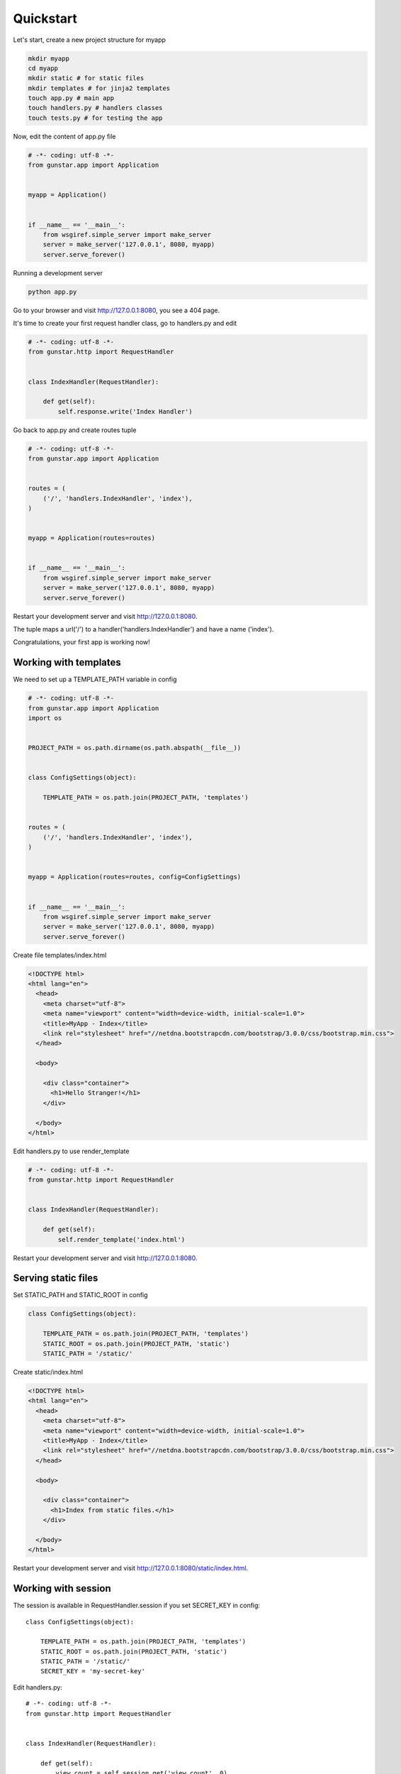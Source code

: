 Quickstart
============

Let's start, create a new project structure for myapp

.. code-block:: bash

    mkdir myapp
    cd myapp
    mkdir static # for static files
    mkdir templates # for jinja2 templates
    touch app.py # main app
    touch handlers.py # handlers classes
    touch tests.py # for testing the app

Now, edit the content of app.py file

.. code-block:: python

    # -*- coding: utf-8 -*-
    from gunstar.app import Application


    myapp = Application()


    if __name__ == '__main__':
        from wsgiref.simple_server import make_server
        server = make_server('127.0.0.1', 8080, myapp)
        server.serve_forever()
        
Running a development server

.. code-block:: bash

    python app.py
    
Go to your browser and visit http://127.0.0.1:8080, you see a 404 page.


It's time to create your first request handler class, go to handlers.py and edit

.. code-block:: python

    # -*- coding: utf-8 -*-
    from gunstar.http import RequestHandler


    class IndexHandler(RequestHandler):
    
        def get(self):
            self.response.write('Index Handler')


Go back to app.py and create routes tuple

.. code-block:: python

    # -*- coding: utf-8 -*-
    from gunstar.app import Application


    routes = (
        ('/', 'handlers.IndexHandler', 'index'),
    )


    myapp = Application(routes=routes)


    if __name__ == '__main__':
        from wsgiref.simple_server import make_server
        server = make_server('127.0.0.1', 8080, myapp)
        server.serve_forever()
        
Restart your development server and visit http://127.0.0.1:8080. 

The tuple maps a url('/') to a handler('handlers.IndexHandler') and have a name ('index').

Congratulations, your first app is working now!


======================
Working with templates
======================

We need to set up a TEMPLATE_PATH variable in config

.. code-block:: python

    # -*- coding: utf-8 -*-
    from gunstar.app import Application
    import os


    PROJECT_PATH = os.path.dirname(os.path.abspath(__file__))


    class ConfigSettings(object):
    
        TEMPLATE_PATH = os.path.join(PROJECT_PATH, 'templates')


    routes = (
        ('/', 'handlers.IndexHandler', 'index'),
    )


    myapp = Application(routes=routes, config=ConfigSettings)


    if __name__ == '__main__':
        from wsgiref.simple_server import make_server
        server = make_server('127.0.0.1', 8080, myapp)
        server.serve_forever()
        
Create file templates/index.html

.. code-block:: html

    <!DOCTYPE html>
    <html lang="en">
      <head>
        <meta charset="utf-8">
        <meta name="viewport" content="width=device-width, initial-scale=1.0">
        <title>MyApp - Index</title>
        <link rel="stylesheet" href="//netdna.bootstrapcdn.com/bootstrap/3.0.0/css/bootstrap.min.css">
      </head>

      <body>

        <div class="container">
          <h1>Hello Stranger!</h1>
        </div>

      </body>
    </html>

Edit handlers.py to use render_template

.. code-block:: python 

    # -*- coding: utf-8 -*-
    from gunstar.http import RequestHandler


    class IndexHandler(RequestHandler):
    
        def get(self):
            self.render_template('index.html')
    
Restart your development server and visit http://127.0.0.1:8080. 

======================
Serving static files
======================

Set STATIC_PATH and STATIC_ROOT in config
    
.. code-block:: python    

    class ConfigSettings(object):
    
        TEMPLATE_PATH = os.path.join(PROJECT_PATH, 'templates')
        STATIC_ROOT = os.path.join(PROJECT_PATH, 'static')
        STATIC_PATH = '/static/'

Create static/index.html

.. code-block:: html

    <!DOCTYPE html>
    <html lang="en">
      <head>
        <meta charset="utf-8">
        <meta name="viewport" content="width=device-width, initial-scale=1.0">
        <title>MyApp - Index</title>
        <link rel="stylesheet" href="//netdna.bootstrapcdn.com/bootstrap/3.0.0/css/bootstrap.min.css">
      </head>

      <body>

        <div class="container">
          <h1>Index from static files.</h1>
        </div>

      </body>
    </html>
    
Restart your development server and visit http://127.0.0.1:8080/static/index.html. 

======================
Working with session
======================

The session is available in RequestHandler.session if you set SECRET_KEY in config::

    class ConfigSettings(object):
    
        TEMPLATE_PATH = os.path.join(PROJECT_PATH, 'templates')
        STATIC_ROOT = os.path.join(PROJECT_PATH, 'static')
        STATIC_PATH = '/static/'
        SECRET_KEY = 'my-secret-key'

        
Edit handlers.py::

    # -*- coding: utf-8 -*-
    from gunstar.http import RequestHandler


    class IndexHandler(RequestHandler):
    
        def get(self):
            view_count = self.session.get('view_count', 0)
            view_count += 1
            self.session.set('view_count', view_count)
            self.session.save()
            self.render_template('index.html', view_count=view_count)
            
Edit templates/index.html

.. code-block:: html

    <!DOCTYPE html>
    <html lang="en">
      <head>
        <meta charset="utf-8">
        <meta name="viewport" content="width=device-width, initial-scale=1.0">
        <title>MyApp - Index</title>
        <link rel="stylesheet" href="//netdna.bootstrapcdn.com/bootstrap/3.0.0/css/bootstrap.min.css">
      </head>

      <body>

        <div class="container">
          <h1>Hello Stranger!</h1>
          <h2>It's your {{ view_count }} visit to this page</h2>
        </div>

      </body>
    </html>
    

Restart your development server and reload page to see view_count increment.

======================
Testing
======================

Do a favor to yourself and use nose to run the tests::

    pip install nose

Gunstar has a TestCase with a nice test client. You have to override get_app method and return your app, that's it. 

Edit tests.py::

    # -*- coding: utf-8 -*-
    from gunstar.testing import TestCase
    from app import myapp


    class AppTestCase(TestCase):
    
        def get_app(self):
            return myapp

        def test_index_handler(self):
            resp = self.client.get('/')
            self.assertEqual(resp.status_code, 200)
            self.assertTrue('<h1>Hello Stranger!</h1>' in resp.text)
            self.assertTrue('1 visit to this page' in resp.text)
            self.assertEqual(resp.context['view_count'], 1)
        
            resp = self.client.get('/')
            self.assertEqual(resp.status_code, 200)
            self.assertEqual(resp.context['view_count'], 2)
        
            resp = self.client.get('/')
            self.assertEqual(resp.status_code, 200)
            self.assertEqual(resp.context['view_count'], 3)
        
        def test_static_file(self):
            resp = self.client.get('/static/index.html')
            self.assertEqual(resp.status_code, 200)
            self.assertTrue('<h1>Index from static files.</h1>' in resp.text)
    
    
And run nose to call the tests::
    
    nosetests
    ..
    ----------------------------------------------------------------------
    Ran 2 tests in 0.166s

    OK
    

